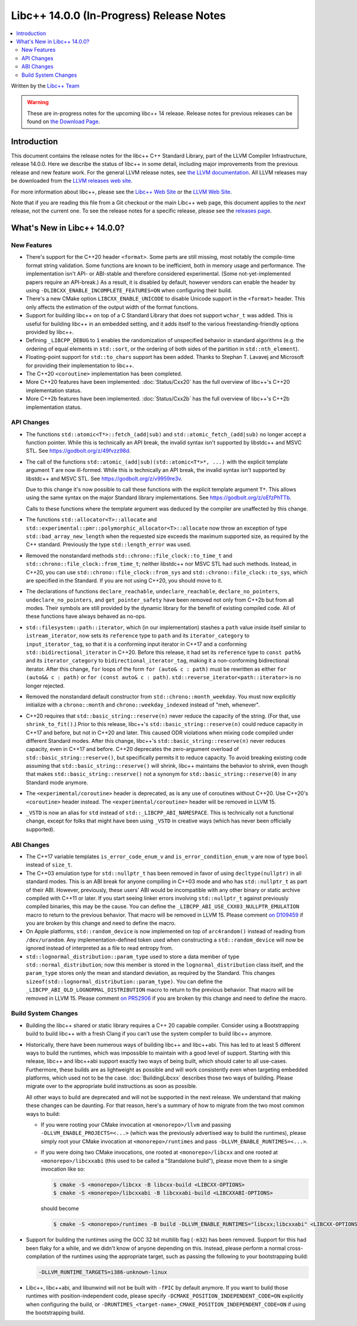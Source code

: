 =========================================
Libc++ 14.0.0 (In-Progress) Release Notes
=========================================

.. contents::
   :local:
   :depth: 2

Written by the `Libc++ Team <https://libcxx.llvm.org>`_

.. warning::

   These are in-progress notes for the upcoming libc++ 14 release.
   Release notes for previous releases can be found on
   `the Download Page <https://releases.llvm.org/download.html>`_.

Introduction
============

This document contains the release notes for the libc++ C++ Standard Library,
part of the LLVM Compiler Infrastructure, release 14.0.0. Here we describe the
status of libc++ in some detail, including major improvements from the previous
release and new feature work. For the general LLVM release notes, see `the LLVM
documentation <https://llvm.org/docs/ReleaseNotes.html>`_. All LLVM releases may
be downloaded from the `LLVM releases web site <https://llvm.org/releases/>`_.

For more information about libc++, please see the `Libc++ Web Site
<https://libcxx.llvm.org>`_ or the `LLVM Web Site <https://llvm.org>`_.

Note that if you are reading this file from a Git checkout or the
main Libc++ web page, this document applies to the *next* release, not
the current one. To see the release notes for a specific release, please
see the `releases page <https://llvm.org/releases/>`_.

What's New in Libc++ 14.0.0?
============================

New Features
------------

- There's support for the C++20 header ``<format>``. Some parts are still
  missing, most notably the compile-time format string validation. Some
  functions are known to be inefficient, both in memory usage and performance.
  The implementation isn't API- or ABI-stable and therefore considered
  experimental. (Some not-yet-implemented papers require an API-break.)
  As a result, it is disabled by default, however vendors can enable the
  header by using ``-DLIBCXX_ENABLE_INCOMPLETE_FEATURES=ON`` when
  configuring their build.

- There's a new CMake option ``LIBCXX_ENABLE_UNICODE`` to disable Unicode
  support in the ``<format>`` header. This only affects the estimation of the
  output width of the format functions.

- Support for building libc++ on top of a C Standard Library that does not support ``wchar_t`` was
  added. This is useful for building libc++ in an embedded setting, and it adds itself to the various
  freestanding-friendly options provided by libc++.

- Defining ``_LIBCPP_DEBUG`` to ``1`` enables the randomization of unspecified
  behavior in standard algorithms (e.g. the ordering of equal elements in ``std::sort``, or
  the ordering of both sides of the partition in ``std::nth_element``).

- Floating-point support for ``std::to_chars`` support has been added.
  Thanks to Stephan T. Lavavej and Microsoft for providing their implementation
  to libc++.

- The C++20 ``<coroutine>`` implementation has been completed.

- More C++20 features have been implemented. :doc:`Status/Cxx20` has the full
  overview of libc++'s C++20 implementation status.

- More C++2b features have been implemented. :doc:`Status/Cxx2b` has the full
  overview of libc++'s C++2b implementation status.

API Changes
-----------

- The functions ``std::atomic<T*>::fetch_(add|sub)`` and
  ``std::atomic_fetch_(add|sub)`` no longer accept a function pointer. While
  this is technically an API break, the invalid syntax isn't supported by
  libstdc++ and MSVC STL.  See https://godbolt.org/z/49fvzz98d.

- The call of the functions ``std::atomic_(add|sub)(std::atomic<T*>*, ...)``
  with the explicit template argument ``T`` are now ill-formed. While this is
  technically an API break, the invalid syntax isn't supported by libstdc++ and
  MSVC STL. See https://godbolt.org/z/v9959re3v.

  Due to this change it's now possible to call these functions with the
  explicit template argument ``T*``. This allows using the same syntax on the
  major Standard library implementations.
  See https://godbolt.org/z/oEfzPhTTb.

  Calls to these functions where the template argument was deduced by the
  compiler are unaffected by this change.

- The functions ``std::allocator<T>::allocate`` and
  ``std::experimental::pmr::polymorphic_allocator<T>::allocate`` now throw
  an exception of type ``std::bad_array_new_length`` when the requested size
  exceeds the maximum supported size, as required by the C++ standard.
  Previously the type ``std::length_error`` was used.

- Removed the nonstandard methods ``std::chrono::file_clock::to_time_t`` and
  ``std::chrono::file_clock::from_time_t``; neither libstdc++ nor MSVC STL
  had such methods. Instead, in C++20, you can use ``std::chrono::file_clock::from_sys``
  and ``std::chrono::file_clock::to_sys``, which are specified in the Standard.
  If you are not using C++20, you should move to it.

- The declarations of functions ``declare_reachable``, ``undeclare_reachable``, ``declare_no_pointers``,
  ``undeclare_no_pointers``, and ``get_pointer_safety`` have been removed not only from C++2b but
  from all modes. Their symbols are still provided by the dynamic library for the benefit of
  existing compiled code. All of these functions have always behaved as no-ops.

- ``std::filesystem::path::iterator``, which (in our implementation) stashes
  a ``path`` value inside itself similar to ``istream_iterator``, now sets its
  ``reference`` type to ``path`` and its ``iterator_category`` to ``input_iterator_tag``,
  so that it is a conforming input iterator in C++17 and a conforming
  ``std::bidirectional_iterator`` in C++20. Before this release, it had set its
  ``reference`` type to ``const path&`` and its ``iterator_category`` to
  ``bidirectional_iterator_tag``, making it a non-conforming bidirectional iterator.
  After this change, ``for`` loops of the form ``for (auto& c : path)`` must be rewritten
  as either ``for (auto&& c : path)`` or ``for (const auto& c : path)``.
  ``std::reverse_iterator<path::iterator>`` is no longer rejected.

- Removed the nonstandard default constructor from ``std::chrono::month_weekday``.
  You must now explicitly initialize with a ``chrono::month`` and
  ``chrono::weekday_indexed`` instead of "meh, whenever".

- C++20 requires that ``std::basic_string::reserve(n)`` never reduce the capacity
  of the string. (For that, use ``shrink_to_fit()``.) Prior to this release, libc++'s
  ``std::basic_string::reserve(n)`` could reduce capacity in C++17 and before, but
  not in C++20 and later. This caused ODR violations when mixing code compiled under
  different Standard modes. After this change, libc++'s ``std::basic_string::reserve(n)``
  never reduces capacity, even in C++17 and before.
  C++20 deprecates the zero-argument overload of ``std::basic_string::reserve()``,
  but specifically permits it to reduce capacity. To avoid breaking existing code
  assuming that ``std::basic_string::reserve()`` will shrink, libc++ maintains
  the behavior to shrink, even though that makes ``std::basic_string::reserve()`` not
  a synonym for ``std::basic_string::reserve(0)`` in any Standard mode anymore.

- The ``<experimental/coroutine>`` header is deprecated, as is any
  use of coroutines without C++20. Use C++20's ``<coroutine>`` header
  instead. The ``<experimental/coroutine>`` header will be removed
  in LLVM 15.

- ``_VSTD`` is now an alias for ``std`` instead of ``std::_LIBCPP_ABI_NAMESPACE``.
  This is technically not a functional change, except for folks that might have been
  using ``_VSTD`` in creative ways (which has never been officially supported).

ABI Changes
-----------

- The C++17 variable templates ``is_error_code_enum_v`` and
  ``is_error_condition_enum_v`` are now of type ``bool`` instead of ``size_t``.

- The C++03 emulation type for ``std::nullptr_t`` has been removed in favor of
  using ``decltype(nullptr)`` in all standard modes. This is an ABI break for
  anyone compiling in C++03 mode and who has ``std::nullptr_t`` as part of their
  ABI. However, previously, these users' ABI would be incompatible with any other
  binary or static archive compiled with C++11 or later. If you start seeing linker
  errors involving ``std::nullptr_t`` against previously compiled binaries, this may
  be the cause. You can define the ``_LIBCPP_ABI_USE_CXX03_NULLPTR_EMULATION`` macro
  to return to the previous behavior. That macro will be removed in LLVM 15. Please
  comment `on D109459 <https://reviews.llvm.org/D109459>`_ if you are broken by this change
  and need to define the macro.

- On Apple platforms, ``std::random_device`` is now implemented on top of ``arc4random()``
  instead of reading from ``/dev/urandom``. Any implementation-defined token used when
  constructing a ``std::random_device`` will now be ignored instead of interpreted as a
  file to read entropy from.

- ``std::lognormal_distribution::param_type`` used to store a data member of type
  ``std::normal_distribution``; now this member is stored in the ``lognormal_distribution``
  class itself, and the ``param_type`` stores only the mean and standard deviation,
  as required by the Standard. This changes ``sizeof(std::lognormal_distribution::param_type)``.
  You can define the ``_LIBCPP_ABI_OLD_LOGNORMAL_DISTRIBUTION`` macro to return to the
  previous behavior. That macro will be removed in LLVM 15. Please comment
  `on PR52906 <https://llvm.org/PR52906>`_ if you are broken by this change and need to
  define the macro.

Build System Changes
--------------------

- Building the libc++ shared or static library requires a C++ 20 capable compiler.
  Consider using a Bootstrapping build to build libc++ with a fresh Clang if you
  can't use the system compiler to build libc++ anymore.

- Historically, there have been numerous ways of building libc++ and libc++abi. This has
  led to at least 5 different ways to build the runtimes, which was impossible to
  maintain with a good level of support. Starting with this release, libc++ and libc++abi support
  exactly two ways of being built, which should cater to all use-cases. Furthermore,
  these builds are as lightweight as possible and will work consistently even when targeting
  embedded platforms, which used not to be the case. :doc:`BuildingLibcxx` describes
  those two ways of building. Please migrate over to the appropriate build instructions
  as soon as possible.

  All other ways to build are deprecated and will not be supported in the next release.
  We understand that making these changes can be daunting. For that reason, here's a
  summary of how to migrate from the two most common ways to build:

  - If you were rooting your CMake invocation at ``<monorepo>/llvm`` and passing ``-DLLVM_ENABLE_PROJECTS=<...>``
    (which was the previously advertised way to build the runtimes), please simply root your CMake invocation at
    ``<monorepo>/runtimes`` and pass ``-DLLVM_ENABLE_RUNTIMES=<...>``.

  - If you were doing two CMake invocations, one rooted at ``<monorepo>/libcxx`` and one rooted at
    ``<monorepo>/libcxxabi`` (this used to be called a "Standalone build"), please move them to a
    single invocation like so:

    .. code-block:: bash

        $ cmake -S <monorepo>/libcxx -B libcxx-build <LIBCXX-OPTIONS>
        $ cmake -S <monorepo>/libcxxabi -B libcxxabi-build <LIBCXXABI-OPTIONS>

    should become

    .. code-block:: bash

        $ cmake -S <monorepo>/runtimes -B build -DLLVM_ENABLE_RUNTIMES="libcxx;libcxxabi" <LIBCXX-OPTIONS> <LIBCXXABI-OPTIONS>

- Support for building the runtimes using the GCC 32 bit multilib flag (``-m32``) has been removed. Support
  for this had been flaky for a while, and we didn't know of anyone depending on this. Instead, please perform
  a normal cross-compilation of the runtimes using the appropriate target, such as passing the following to
  your bootstrapping build:

  .. code-block:: bash

      -DLLVM_RUNTIME_TARGETS=i386-unknown-linux

- Libc++, libc++abi, and libunwind will not be built with ``-fPIC`` by default anymore.
  If you want to build those runtimes with position-independent code, please specify
  ``-DCMAKE_POSITION_INDEPENDENT_CODE=ON`` explicitly when configuring the build, or
  ``-DRUNTIMES_<target-name>_CMAKE_POSITION_INDEPENDENT_CODE=ON`` if using the
  bootstrapping build.

